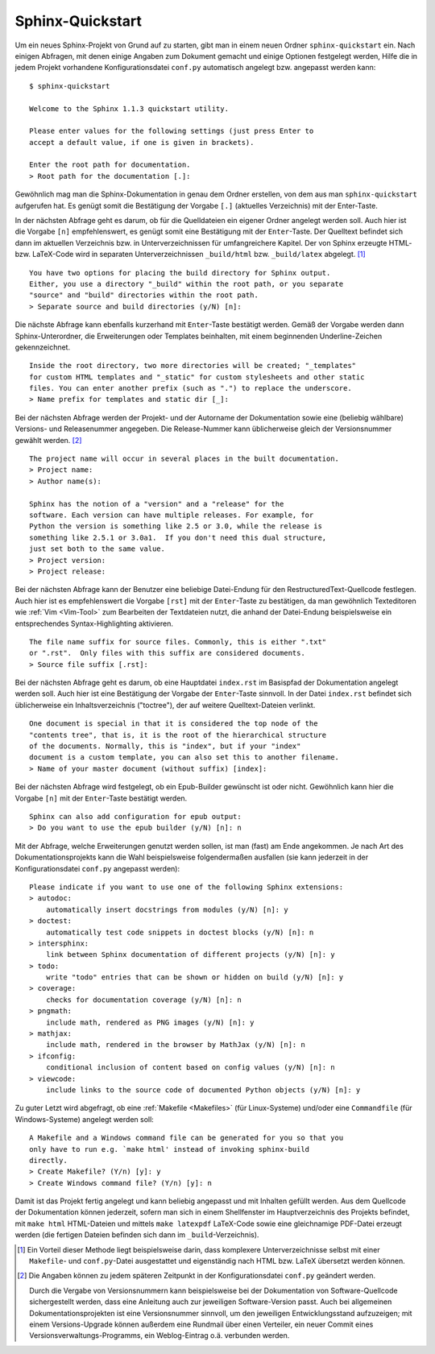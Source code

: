 Sphinx-Quickstart
=================

Um ein neues Sphinx-Projekt von Grund auf zu starten, gibt man in einem neuen
Ordner ``sphinx-quickstart`` ein. Nach einigen Abfragen, mit denen einige
Angaben zum Dokument gemacht und einige Optionen festgelegt werden, Hilfe die in
jedem Projekt vorhandene Konfigurationsdatei ``conf.py`` automatisch angelegt
bzw. angepasst werden kann:

::

    $ sphinx-quickstart

    Welcome to the Sphinx 1.1.3 quickstart utility.

    Please enter values for the following settings (just press Enter to
    accept a default value, if one is given in brackets).

    Enter the root path for documentation.
    > Root path for the documentation [.]: 

Gewöhnlich mag man die Sphinx-Dokumentation in genau dem Ordner erstellen, von
dem aus man ``sphinx-quickstart`` aufgerufen hat. Es genügt somit die
Bestätigung der Vorgabe ``[.]`` (aktuelles Verzeichnis) mit der Enter-Taste.

In der nächsten Abfrage geht es darum, ob für die Quelldateien ein eigener
Ordner angelegt werden soll. Auch hier ist die Vorgabe ``[n]`` empfehlenswert,
es genügt somit eine Bestätigung mit der ``Enter``-Taste. Der Quelltext befindet
sich dann im aktuellen Verzeichnis bzw. in Unterverzeichnissen für
umfangreichere Kapitel. Der von Sphinx erzeugte HTML- bzw. LaTeX-Code wird in
separaten Unterverzeichnissen ``_build/html`` bzw. ``_build/latex`` abgelegt.
[#]_

::

    You have two options for placing the build directory for Sphinx output.
    Either, you use a directory "_build" within the root path, or you separate
    "source" and "build" directories within the root path.
    > Separate source and build directories (y/N) [n]: 

Die nächste Abfrage kann ebenfalls kurzerhand mit ``Enter``-Taste bestätigt
werden. Gemäß der Vorgabe werden dann Sphinx-Unterordner, die Erweiterungen oder
Templates beinhalten, mit einem beginnenden Underline-Zeichen gekennzeichnet.

::

    Inside the root directory, two more directories will be created; "_templates"
    for custom HTML templates and "_static" for custom stylesheets and other static
    files. You can enter another prefix (such as ".") to replace the underscore.
    > Name prefix for templates and static dir [_]: 

Bei der nächsten Abfrage werden der Projekt- und der Autorname der Dokumentation
sowie eine (beliebig wählbare) Versions- und Releasenummer angegeben. Die
Release-Nummer kann üblicherweise gleich der Versionsnummer gewählt
werden. [#]_ 

::

    The project name will occur in several places in the built documentation.
    > Project name: 
    > Author name(s): 

    Sphinx has the notion of a "version" and a "release" for the
    software. Each version can have multiple releases. For example, for
    Python the version is something like 2.5 or 3.0, while the release is
    something like 2.5.1 or 3.0a1.  If you don't need this dual structure,
    just set both to the same value.
    > Project version: 
    > Project release: 

Bei der nächsten Abfrage kann der Benutzer eine beliebige Datei-Endung für den
RestructuredText-Quellcode festlegen. Auch hier ist es empfehlenswert die
Vorgabe ``[rst]`` mit der ``Enter``-Taste zu bestätigen, da man gewöhnlich
Texteditoren wie :ref:`Vim <Vim-Tool>` zum Bearbeiten der Textdateien nutzt, die
anhand der Datei-Endung beispielsweise ein entsprechendes Syntax-Highlighting
aktivieren.

::

    The file name suffix for source files. Commonly, this is either ".txt"
    or ".rst".  Only files with this suffix are considered documents.
    > Source file suffix [.rst]:

Bei der nächsten Abfrage geht es darum, ob eine Hauptdatei ``index.rst`` im
Basispfad der Dokumentation angelegt werden soll. Auch hier ist eine Bestätigung
der Vorgabe der ``Enter``-Taste sinnvoll. In der Datei ``index.rst`` befindet
sich üblicherweise ein Inhaltsverzeichnis ("toctree"), der auf weitere
Quelltext-Dateien verlinkt.

::

    One document is special in that it is considered the top node of the
    "contents tree", that is, it is the root of the hierarchical structure
    of the documents. Normally, this is "index", but if your "index"
    document is a custom template, you can also set this to another filename.
    > Name of your master document (without suffix) [index]: 

Bei der nächsten Abfrage wird festgelegt, ob ein Epub-Builder gewünscht ist
oder nicht. Gewöhnlich kann hier die Vorgabe ``[n]`` mit der ``Enter``-Taste
bestätigt werden.

::

    Sphinx can also add configuration for epub output:
    > Do you want to use the epub builder (y/N) [n]: n

Mit der Abfrage, welche Erweiterungen genutzt werden sollen, ist man (fast) am
Ende angekommen. Je nach Art des Dokumentationsprojekts kann die Wahl
beispielsweise folgendermaßen ausfallen (sie kann jederzeit in der
Konfigurationsdatei ``conf.py`` angepasst werden):

::

    Please indicate if you want to use one of the following Sphinx extensions:
    > autodoc: 
        automatically insert docstrings from modules (y/N) [n]: y
    > doctest: 
        automatically test code snippets in doctest blocks (y/N) [n]: n
    > intersphinx: 
        link between Sphinx documentation of different projects (y/N) [n]: y
    > todo: 
        write "todo" entries that can be shown or hidden on build (y/N) [n]: y
    > coverage: 
        checks for documentation coverage (y/N) [n]: n
    > pngmath: 
        include math, rendered as PNG images (y/N) [n]: y
    > mathjax: 
        include math, rendered in the browser by MathJax (y/N) [n]: n
    > ifconfig: 
        conditional inclusion of content based on config values (y/N) [n]: n
    > viewcode: 
        include links to the source code of documented Python objects (y/N) [n]: y

Zu guter Letzt wird abgefragt, ob eine :ref:`Makefile <Makefiles>` (für
Linux-Systeme) und/oder eine ``Commandfile`` (für Windows-Systeme) angelegt
werden soll:

::

    A Makefile and a Windows command file can be generated for you so that you
    only have to run e.g. `make html' instead of invoking sphinx-build
    directly.
    > Create Makefile? (Y/n) [y]: y
    > Create Windows command file? (Y/n) [y]: n

Damit ist das Projekt fertig angelegt und kann beliebig angepasst und mit
Inhalten gefüllt werden. Aus dem Quellcode der Dokumentation können jederzeit,
sofern man sich in einem Shellfenster im Hauptverzeichnis des Projekts befindet,
mit ``make html`` HTML-Dateien und mittels ``make latexpdf`` LaTeX-Code sowie
eine gleichnamige PDF-Datei erzeugt werden (die fertigen Dateien befinden sich
dann im ``_build``-Verzeichnis).

.. raw:: html

    <hr />

.. only:: html

    .. rubric:: Anmerkung:

.. [#]  Ein Vorteil dieser Methode liegt beispielsweise darin, dass komplexere
    Unterverzeichnisse selbst mit einer ``Makefile``- und ``conf.py``-Datei
    ausgestattet und eigenständig nach HTML bzw. LaTeX übersetzt werden können.

.. [#] Die Angaben können zu jedem späteren Zeitpunkt in der
    Konfigurationsdatei ``conf.py`` geändert werden.
    
    Durch die Vergabe von Versionsnummern kann beispielsweise bei der
    Dokumentation von Software-Quellcode sichergestellt werden, dass eine
    Anleitung auch zur jeweiligen Software-Version passt. Auch bei allgemeinen
    Dokumentationsprojekten ist eine Versionsnummer sinnvoll, um den jeweiligen
    Entwicklungsstand aufzuzeigen; mit einem Versions-Upgrade können außerdem
    eine Rundmail über einen Verteiler, ein neuer Commit eines
    Versionsverwaltungs-Programms, ein Weblog-Eintrag o.ä. verbunden werden.


